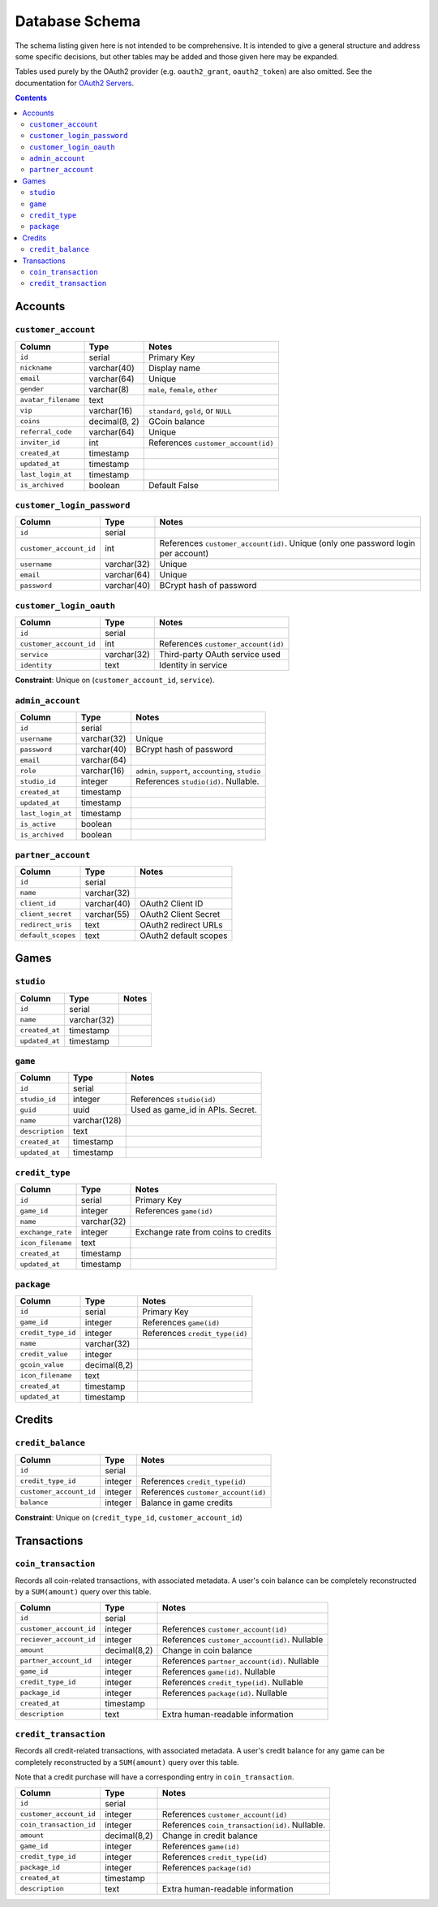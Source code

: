 Database Schema
===============

The schema listing given here is not intended to be comprehensive. It is intended to give a general structure and address some specific decisions, but other tables may be added and those given here may be expanded.

Tables used purely by the OAuth2 provider (e.g. ``oauth2_grant``, ``oauth2_token``) are also omitted. See the documentation for `OAuth2 Servers`_.

.. _`OAuth2 Servers`: https://flask-oauthlib.readthedocs.org/en/latest/oauth2.html

.. contents::

Accounts
--------

``customer_account``
````````````````````

============================= ============= ====================================
Column                        Type          Notes
============================= ============= ====================================
``id``                        serial        Primary Key
``nickname``                  varchar(40)   Display name
``email``                     varchar(64)   Unique
``gender``                    varchar(8)    ``male``, ``female``, ``other``
``avatar_filename``           text
``vip``                       varchar(16)   ``standard``, ``gold``, or ``NULL``
``coins``                     decimal(8, 2) GCoin balance
``referral_code``             varchar(64)   Unique
``inviter_id``                int           References ``customer_account(id)``
``created_at``                timestamp
``updated_at``                timestamp
``last_login_at``             timestamp
``is_archived``               boolean       Default False
============================= ============= ====================================


``customer_login_password``
```````````````````````````

======================= ============ ====================================
Column                  Type         Notes
======================= ============ ====================================
``id``                  serial
``customer_account_id`` int          References ``customer_account(id)``. Unique (only one password login per account)
``username``            varchar(32)  Unique
``email``               varchar(64)  Unique
``password``            varchar(40)  BCrypt hash of password
======================= ============ ====================================


``customer_login_oauth``
````````````````````````
======================= ============ ====================================
Column                  Type         Notes
======================= ============ ====================================
``id``                  serial
``customer_account_id`` int          References ``customer_account(id)``
``service``             varchar(32)  Third-party OAuth service used
``identity``            text         Identity in service
======================= ============ ====================================

**Constraint**: Unique on (``customer_account_id``, ``service``).


``admin_account``
`````````````````

======================= ============ ====================================
Column                  Type         Notes
======================= ============ ====================================
``id``                  serial
``username``            varchar(32)  Unique
``password``            varchar(40)  BCrypt hash of password
``email``               varchar(64)
``role``                varchar(16)  ``admin``, ``support``, ``accounting``, ``studio``
``studio_id``           integer      References ``studio(id)``. Nullable.
``created_at``          timestamp
``updated_at``          timestamp
``last_login_at``       timestamp
``is_active``           boolean
``is_archived``         boolean
======================= ============ ====================================


``partner_account``
```````````````````

======================= ============ ====================================
Column                  Type         Notes
======================= ============ ====================================
``id``                  serial
``name``                varchar(32)
``client_id``           varchar(40)  OAuth2 Client ID
``client_secret``       varchar(55)  OAuth2 Client Secret
``redirect_uris``       text         OAuth2 redirect URLs
``default_scopes``      text         OAuth2 default scopes
======================= ============ ====================================


Games
-----

``studio``
``````````

======================= ============ ====================================
Column                  Type         Notes
======================= ============ ====================================
``id``                  serial
``name``                varchar(32)
``created_at``          timestamp
``updated_at``          timestamp
======================= ============ ====================================

``game``
````````
======================= ============ ====================================
Column                  Type         Notes
======================= ============ ====================================
``id``                  serial
``studio_id``           integer      References ``studio(id)``
``guid``                uuid         Used as game_id in APIs. Secret.
``name``                varchar(128)
``description``         text
``created_at``          timestamp
``updated_at``          timestamp
======================= ============ ====================================

``credit_type``
``````````
======================= ============ ====================================
Column                  Type         Notes
======================= ============ ====================================
``id``                  serial       Primary Key
``game_id``             integer      References ``game(id)``
``name``                varchar(32)
``exchange_rate``       integer      Exchange rate from coins to credits
``icon_filename``       text
``created_at``          timestamp
``updated_at``          timestamp
======================= ============ ====================================

``package``
```````````
======================= ============ ====================================
Column                  Type         Notes
======================= ============ ====================================
``id``                  serial       Primary Key
``game_id``             integer      References ``game(id)``
``credit_type_id``      integer      References ``credit_type(id)``
``name``                varchar(32)
``credit_value``        integer
``gcoin_value``         decimal(8,2)               
``icon_filename``       text
``created_at``          timestamp
``updated_at``          timestamp
======================= ============ ====================================


Credits
-------

``credit_balance``
``````````````````
======================= ============ ====================================
Column                  Type         Notes
======================= ============ ====================================
``id``                  serial
``credit_type_id``      integer      References ``credit_type(id)``
``customer_account_id`` integer      References ``customer_account(id)``
``balance``             integer      Balance in game credits
======================= ============ ====================================

**Constraint**: Unique on (``credit_type_id``, ``customer_account_id``)


Transactions
------------

``coin_transaction``
````````````````````

Records all coin-related transactions, with associated metadata. A user's coin balance can be completely reconstructed by a ``SUM(amount)`` query over this table.

======================= ============ ====================================
Column                  Type         Notes
======================= ============ ====================================
``id``                  serial
``customer_account_id`` integer      References ``customer_account(id)``
``reciever_account_id`` integer      References ``customer_account(id)``. Nullable
``amount``              decimal(8,2) Change in coin balance
``partner_account_id``  integer      References ``partner_account(id)``. Nullable
``game_id``             integer      References ``game(id)``. Nullable
``credit_type_id``      integer      References ``credit_type(id)``. Nullable
``package_id``          integer      References ``package(id)``. Nullable
``created_at``          timestamp
``description``         text         Extra human-readable information
======================= ============ ====================================


``credit_transaction``
``````````````````````
Records all credit-related transactions, with associated metadata. A user's credit balance for any game can be completely reconstructed by a ``SUM(amount)`` query over this table.

Note that a credit purchase will have a corresponding entry in ``coin_transaction``.

======================= ============ ====================================
Column                  Type         Notes
======================= ============ ====================================
``id``                  serial
``customer_account_id`` integer      References ``customer_account(id)``
``coin_transaction_id`` integer      References ``coin_transaction(id)``. Nullable.
``amount``              decimal(8,2) Change in credit balance
``game_id``             integer      References ``game(id)``
``credit_type_id``      integer      References ``credit_type(id)``     
``package_id``          integer      References ``package(id)``
``created_at``          timestamp
``description``         text         Extra human-readable information
======================= ============ ====================================
